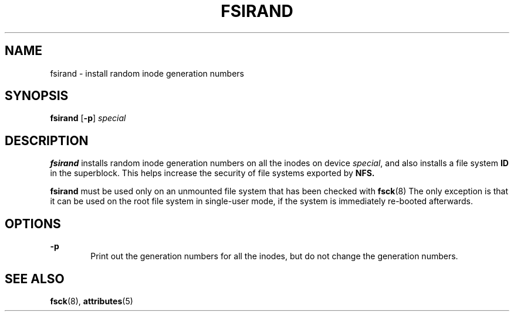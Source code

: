 '\" te
.\"  Copyright (c) 1996, Sun Microsystems, Inc.  All Rights Reserved
.\" The contents of this file are subject to the terms of the Common Development and Distribution License (the "License").  You may not use this file except in compliance with the License.
.\" You can obtain a copy of the license at usr/src/OPENSOLARIS.LICENSE or http://www.opensolaris.org/os/licensing.  See the License for the specific language governing permissions and limitations under the License.
.\" When distributing Covered Code, include this CDDL HEADER in each file and include the License file at usr/src/OPENSOLARIS.LICENSE.  If applicable, add the following below this CDDL HEADER, with the fields enclosed by brackets "[]" replaced with your own identifying information: Portions Copyright [yyyy] [name of copyright owner]
.TH FSIRAND 8 "Sep 16, 1996"
.SH NAME
fsirand \- install random inode generation numbers
.SH SYNOPSIS
.LP
.nf
\fBfsirand\fR [\fB-p\fR] \fIspecial\fR
.fi

.SH DESCRIPTION
.sp
.LP
\fBfsirand\fR installs random inode generation numbers on all the inodes on
device \fIspecial\fR, and also installs a file system \fBID\fR in the
superblock. This helps increase the security of file systems exported by
\fBNFS.\fR
.sp
.LP
\fBfsirand\fR must be used only on an unmounted file system that has been
checked with \fBfsck\fR(8) The only exception is that it can be used on the
root file system in single-user mode, if the system is immediately re-booted
afterwards.
.SH OPTIONS
.sp
.ne 2
.na
\fB\fB-p\fR\fR
.ad
.RS 6n
Print out the generation numbers for all the inodes, but do not change the
generation numbers.
.RE

.SH SEE ALSO
.sp
.LP
\fBfsck\fR(8), \fBattributes\fR(5)
